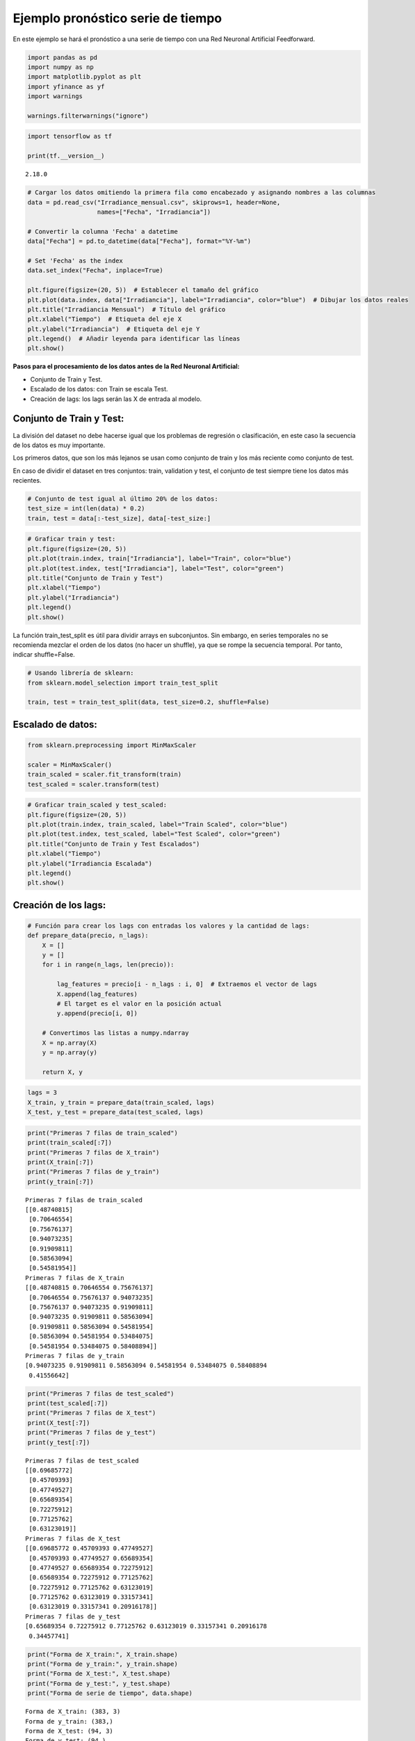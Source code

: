 Ejemplo pronóstico serie de tiempo
----------------------------------

En este ejemplo se hará el pronóstico a una serie de tiempo con una Red
Neuronal Artificial Feedforward.

.. code:: ipython3

    import pandas as pd
    import numpy as np
    import matplotlib.pyplot as plt
    import yfinance as yf
    import warnings
    
    warnings.filterwarnings("ignore")

.. code:: ipython3

    import tensorflow as tf
    
    print(tf.__version__)


.. parsed-literal::

    2.18.0
    

.. code:: ipython3

    # Cargar los datos omitiendo la primera fila como encabezado y asignando nombres a las columnas
    data = pd.read_csv("Irradiance_mensual.csv", skiprows=1, header=None, 
                       names=["Fecha", "Irradiancia"])
    
    # Convertir la columna 'Fecha' a datetime
    data["Fecha"] = pd.to_datetime(data["Fecha"], format="%Y-%m")
    
    # Set 'Fecha' as the index
    data.set_index("Fecha", inplace=True)
    
    plt.figure(figsize=(20, 5))  # Establecer el tamaño del gráfico
    plt.plot(data.index, data["Irradiancia"], label="Irradiancia", color="blue")  # Dibujar los datos reales
    plt.title("Irradiancia Mensual")  # Título del gráfico
    plt.xlabel("Tiempo")  # Etiqueta del eje X
    plt.ylabel("Irradiancia")  # Etiqueta del eje Y
    plt.legend()  # Añadir leyenda para identificar las líneas
    plt.show()



.. image:: output_4_0.png


**Pasos para el procesamiento de los datos antes de la Red Neuronal
Artificial:**

-  Conjunto de Train y Test.

-  Escalado de los datos: con Train se escala Test.

-  Creación de lags: los lags serán las X de entrada al modelo.

Conjunto de Train y Test:
~~~~~~~~~~~~~~~~~~~~~~~~~

La división del dataset no debe hacerse igual que los problemas de
regresión o clasificación, en este caso la secuencia de los datos es muy
importante.

Los primeros datos, que son los más lejanos se usan como conjunto de
train y los más reciente como conjunto de test.

En caso de dividir el dataset en tres conjuntos: train, validation y
test, el conjunto de test siempre tiene los datos más recientes.

.. code:: ipython3

    # Conjunto de test igual al último 20% de los datos:
    test_size = int(len(data) * 0.2)
    train, test = data[:-test_size], data[-test_size:]

.. code:: ipython3

    # Graficar train y test:
    plt.figure(figsize=(20, 5))
    plt.plot(train.index, train["Irradiancia"], label="Train", color="blue")
    plt.plot(test.index, test["Irradiancia"], label="Test", color="green")
    plt.title("Conjunto de Train y Test")
    plt.xlabel("Tiempo")
    plt.ylabel("Irradiancia")
    plt.legend()
    plt.show()



.. image:: output_9_0.png


La función train_test_split es útil para dividir arrays en subconjuntos.
Sin embargo, en series temporales no se recomienda mezclar el orden de
los datos (no hacer un shuffle), ya que se rompe la secuencia temporal.
Por tanto, indicar shuffle=False.

.. code:: ipython3

    # Usando librería de sklearn:
    from sklearn.model_selection import train_test_split
    
    train, test = train_test_split(data, test_size=0.2, shuffle=False)

Escalado de datos:
~~~~~~~~~~~~~~~~~~

.. code:: ipython3

    from sklearn.preprocessing import MinMaxScaler
    
    scaler = MinMaxScaler()
    train_scaled = scaler.fit_transform(train)
    test_scaled = scaler.transform(test)

.. code:: ipython3

    # Graficar train_scaled y test_scaled:
    plt.figure(figsize=(20, 5))
    plt.plot(train.index, train_scaled, label="Train Scaled", color="blue")
    plt.plot(test.index, test_scaled, label="Test Scaled", color="green")
    plt.title("Conjunto de Train y Test Escalados")
    plt.xlabel("Tiempo")
    plt.ylabel("Irradiancia Escalada")
    plt.legend()
    plt.show()



.. image:: output_14_0.png


Creación de los lags:
~~~~~~~~~~~~~~~~~~~~~

.. code:: ipython3

    # Función para crear los lags con entradas los valores y la cantidad de lags:
    def prepare_data(precio, n_lags):
        X = []
        y = []
        for i in range(n_lags, len(precio)):
    
            lag_features = precio[i - n_lags : i, 0]  # Extraemos el vector de lags
            X.append(lag_features)
            # El target es el valor en la posición actual
            y.append(precio[i, 0])
    
        # Convertimos las listas a numpy.ndarray
        X = np.array(X)
        y = np.array(y)
    
        return X, y

.. code:: ipython3

    lags = 3
    X_train, y_train = prepare_data(train_scaled, lags)
    X_test, y_test = prepare_data(test_scaled, lags)

.. code:: ipython3

    print("Primeras 7 filas de train_scaled")
    print(train_scaled[:7])
    print("Primeras 7 filas de X_train")
    print(X_train[:7])
    print("Primeras 7 filas de y_train")
    print(y_train[:7])


.. parsed-literal::

    Primeras 7 filas de train_scaled
    [[0.48740815]
     [0.70646554]
     [0.75676137]
     [0.94073235]
     [0.91909811]
     [0.58563094]
     [0.54581954]]
    Primeras 7 filas de X_train
    [[0.48740815 0.70646554 0.75676137]
     [0.70646554 0.75676137 0.94073235]
     [0.75676137 0.94073235 0.91909811]
     [0.94073235 0.91909811 0.58563094]
     [0.91909811 0.58563094 0.54581954]
     [0.58563094 0.54581954 0.53484075]
     [0.54581954 0.53484075 0.58408894]]
    Primeras 7 filas de y_train
    [0.94073235 0.91909811 0.58563094 0.54581954 0.53484075 0.58408894
     0.41556642]
    

.. code:: ipython3

    print("Primeras 7 filas de test_scaled")
    print(test_scaled[:7])
    print("Primeras 7 filas de X_test")
    print(X_test[:7])
    print("Primeras 7 filas de y_test")
    print(y_test[:7])


.. parsed-literal::

    Primeras 7 filas de test_scaled
    [[0.69685772]
     [0.45709393]
     [0.47749527]
     [0.65689354]
     [0.72275912]
     [0.77125762]
     [0.63123019]]
    Primeras 7 filas de X_test
    [[0.69685772 0.45709393 0.47749527]
     [0.45709393 0.47749527 0.65689354]
     [0.47749527 0.65689354 0.72275912]
     [0.65689354 0.72275912 0.77125762]
     [0.72275912 0.77125762 0.63123019]
     [0.77125762 0.63123019 0.33157341]
     [0.63123019 0.33157341 0.20916178]]
    Primeras 7 filas de y_test
    [0.65689354 0.72275912 0.77125762 0.63123019 0.33157341 0.20916178
     0.34457741]
    

.. code:: ipython3

    print("Forma de X_train:", X_train.shape)
    print("Forma de y_train:", y_train.shape)
    print("Forma de X_test:", X_test.shape)
    print("Forma de y_test:", y_test.shape)
    print("Forma de serie de tiempo", data.shape)


.. parsed-literal::

    Forma de X_train: (383, 3)
    Forma de y_train: (383,)
    Forma de X_test: (94, 3)
    Forma de y_test: (94,)
    Forma de serie de tiempo (483, 1)
    

Red Neuronal Artificial en Keras:
~~~~~~~~~~~~~~~~~~~~~~~~~~~~~~~~~

.. code:: ipython3

    from keras.models import Sequential
    from keras.layers import Dense

.. code:: ipython3

    # Creación del modelo:
    
    model = Sequential()
    model.add(Dense(22, activation="tanh", input_shape=(X_train.shape[1],)))
    model.add(Dense(22, activation="tanh"))
    model.add(Dense(1))
    model.compile(optimizer="adam", loss="mse")

.. code:: ipython3

    model.summary()



.. raw:: html

    <pre style="white-space:pre;overflow-x:auto;line-height:normal;font-family:Menlo,'DejaVu Sans Mono',consolas,'Courier New',monospace"><span style="font-weight: bold">Model: "sequential"</span>
    </pre>
    



.. raw:: html

    <pre style="white-space:pre;overflow-x:auto;line-height:normal;font-family:Menlo,'DejaVu Sans Mono',consolas,'Courier New',monospace">┏━━━━━━━━━━━━━━━━━━━━━━━━━━━━━━━━━━━━━━┳━━━━━━━━━━━━━━━━━━━━━━━━━━━━━┳━━━━━━━━━━━━━━━━━┓
    ┃<span style="font-weight: bold"> Layer (type)                         </span>┃<span style="font-weight: bold"> Output Shape                </span>┃<span style="font-weight: bold">         Param # </span>┃
    ┡━━━━━━━━━━━━━━━━━━━━━━━━━━━━━━━━━━━━━━╇━━━━━━━━━━━━━━━━━━━━━━━━━━━━━╇━━━━━━━━━━━━━━━━━┩
    │ dense (<span style="color: #0087ff; text-decoration-color: #0087ff">Dense</span>)                        │ (<span style="color: #00d7ff; text-decoration-color: #00d7ff">None</span>, <span style="color: #00af00; text-decoration-color: #00af00">22</span>)                  │              <span style="color: #00af00; text-decoration-color: #00af00">88</span> │
    ├──────────────────────────────────────┼─────────────────────────────┼─────────────────┤
    │ dense_1 (<span style="color: #0087ff; text-decoration-color: #0087ff">Dense</span>)                      │ (<span style="color: #00d7ff; text-decoration-color: #00d7ff">None</span>, <span style="color: #00af00; text-decoration-color: #00af00">22</span>)                  │             <span style="color: #00af00; text-decoration-color: #00af00">506</span> │
    ├──────────────────────────────────────┼─────────────────────────────┼─────────────────┤
    │ dense_2 (<span style="color: #0087ff; text-decoration-color: #0087ff">Dense</span>)                      │ (<span style="color: #00d7ff; text-decoration-color: #00d7ff">None</span>, <span style="color: #00af00; text-decoration-color: #00af00">1</span>)                   │              <span style="color: #00af00; text-decoration-color: #00af00">23</span> │
    └──────────────────────────────────────┴─────────────────────────────┴─────────────────┘
    </pre>
    



.. raw:: html

    <pre style="white-space:pre;overflow-x:auto;line-height:normal;font-family:Menlo,'DejaVu Sans Mono',consolas,'Courier New',monospace"><span style="font-weight: bold"> Total params: </span><span style="color: #00af00; text-decoration-color: #00af00">617</span> (2.41 KB)
    </pre>
    



.. raw:: html

    <pre style="white-space:pre;overflow-x:auto;line-height:normal;font-family:Menlo,'DejaVu Sans Mono',consolas,'Courier New',monospace"><span style="font-weight: bold"> Trainable params: </span><span style="color: #00af00; text-decoration-color: #00af00">617</span> (2.41 KB)
    </pre>
    



.. raw:: html

    <pre style="white-space:pre;overflow-x:auto;line-height:normal;font-family:Menlo,'DejaVu Sans Mono',consolas,'Courier New',monospace"><span style="font-weight: bold"> Non-trainable params: </span><span style="color: #00af00; text-decoration-color: #00af00">0</span> (0.00 B)
    </pre>
    


**Primera capa:** Hay tres variables de entrada (3 lags) que van para 22
neuronas. Los parámetros son: 22 \* 3 + 22. El último 22 es el Bias (uno
por cada neurona). Para un total de 88 pesos o parámetros entrenables.

**Segunda capa:** De la primera capa que tiene 22 neuronas salen 22
variables. Los parámetros son: 22 \* 22 + 22 = 506 parámetros
entrenables.

**Tercera capa:** De la primera capa que tiene 22 neuronas salen 22
variables y cómo esta capa sólo tiene una neurona, entonces, los
parámetros entrenables son: 22 + 1 = 23.

.. code:: ipython3

    # Entrenamiento del modelo:
    
    history = model.fit(
        X_train,
        y_train,
        epochs=200,
        batch_size=64,
        validation_data=(X_test, y_test),
        verbose=0,
    )

.. code:: ipython3

    # Gráfica de Loss:
    
    plt.plot(history.history["loss"], label="Train Loss")
    plt.plot(history.history["val_loss"], label="Test Loss")
    plt.title("Loss del Modelo")
    plt.xlabel("Epochs")
    plt.ylabel("Loss")
    plt.legend()
    plt.show()



.. image:: output_27_0.png


.. code:: ipython3

    # Pronóstico sobre X_train y X_test:
    
    y_train_pred = model.predict(X_train, verbose=0)
    y_test_pred = model.predict(X_test, verbose=0)
    
    # Devolver el escalado:
    y_train_pred_real = scaler.inverse_transform(y_train_pred)
    y_test_pred_real = scaler.inverse_transform(y_test_pred)

.. code:: ipython3

    plt.figure(figsize=(20, 5))
    plt.plot(train.index, train["Irradiancia"], label="Train", color="blue")
    plt.plot(test.index, test["Irradiancia"], label="Test", color="green")
    plt.plot(
        train[lags : train.shape[0]].index,
        y_train_pred_real,
        label="Train Pred",
        color="red",
    )
    plt.plot(
        test[lags : test.shape[0]].index, y_test_pred_real, label="Test Pred", color="red"
    )
    plt.axvline(
        x=train.index[-1], color="gray", linestyle="--", label="Inicio del Pronóstico"
    )
    plt.title("Conjunto de Train y Test")
    plt.xlabel("Tiempo")
    plt.ylabel("Irradiancia")
    plt.legend()
    plt.show()



.. image:: output_29_0.png


.. code:: ipython3

    # Evaluación del desempeño con MSE y R cuadrado:
    
    from sklearn.metrics import mean_squared_error, r2_score
    
    mse_train = mean_squared_error(train_scaled[lags:], y_train_pred)
    mse_test = mean_squared_error(test_scaled[lags:], y_test_pred)
    r2_train = r2_score(y_train, y_train_pred)
    r2_test = r2_score(y_test, y_test_pred)
    
    print("MSE Train:", mse_train)
    print("MSE Test:", mse_test)
    print("R cuadrado Train:", r2_train)
    print("R cuadrado Test:", r2_test)


.. parsed-literal::

    MSE Train: 0.020247441976006437
    MSE Test: 0.014151724339594702
    R cuadrado Train: 0.4093973100254159
    R cuadrado Test: 0.34461958292064365
    

Análisis de Residuales:
~~~~~~~~~~~~~~~~~~~~~~~

.. code:: ipython3

    # Cálculo de los residuales:
    
    residuals = y_train - y_train_pred.flatten()
    
    # Gráfico de los residuales:
    plt.scatter(
        train[lags : train.shape[0]].index, residuals, label="Residuos", color="blue"
    )
    plt.axhline(0, color="red", linestyle="--", label="Media de los Residuos")
    plt.xlabel("Tiempo")
    plt.ylabel("Residuos")
    plt.legend()
    plt.show()



.. image:: output_32_0.png


.. code:: ipython3

    # Prueba de normalidad de los residuales:
    
    from scipy.stats import shapiro
    
    stat, p = shapiro(residuals)
    
    # Decir explícitamente si es normal o no:
    alpha = 0.05
    if p > alpha:
        print("Los residuales son normales (no se rechaza H0)")
    else:
        print("Los residuales no son normales (se rechaza H0)")


.. parsed-literal::

    Los residuales son normales (no se rechaza H0)
    

Pronóstico por fuera de la muestra:
~~~~~~~~~~~~~~~~~~~~~~~~~~~~~~~~~~~

Una vez que el modelo ha sido entrenado y los residuales son
satisfactorios, es posible realizar pronósticos más allá de los datos
disponibles (pronóstico fuera de la muestra).

Este proceso se lleva a cabo de manera recursiva: se toma como punto de
partida los últimos datos conocidos, los cuales se ingresan en la red
entrenada para generar una predicción. Luego, el valor pronosticado se
incorpora como una nueva entrada en el modelo para calcular el siguiente
punto, y así sucesivamente.

.. code:: ipython3

    n_forecast = 12 * 5  # Cantidad de fechas a pronosticar.
    
    current_input = X_test[-1:]  # Se empieza con el últimos datos del conjunto de Test.
    
    forecasted = []
    predictions_out = []
    
    for i in range(n_forecast):
    
        # Se predice el siguiente valor y se añade un residuo aleatorio
        next_value = (model.predict(current_input, verbose=0)[:, 0]
            + np.random.choice(residuals.flatten(), size=1, replace=True)[0])
        
        forecasted.append(next_value)
    
        # Actualizamos la entrada: desplazamos los lags y colocamos el valor predicho al final
        current_input = np.roll(current_input, -1)
        current_input[0, -1] = next_value
    
    # Convertir la lista de predicciones a un array de forma (n_forecast, 1)
    predictions_out = np.array(forecasted).reshape(-1, 1)
    
    # Se devuelve el escalado a los valores pronosticados:
    predictions_out = scaler.inverse_transform(predictions_out).flatten()
    
    # Graficar el pronóstico por fuera de la muestra
    
    forecast_index = pd.date_range(start=data.index[-1], periods=n_forecast + 1, freq="M")[
        1:
    ]  # Creación de las fechas futuras empezando desde el final de Test y frecuencia mensual
    
    
    plt.figure(figsize=(20, 5))
    plt.plot(train.index, train["Irradiancia"], label="Train", color="blue")
    plt.plot(test.index, test["Irradiancia"], label="Test", color="green")
    plt.plot(
        train[lags : train.shape[0]].index,
        y_train_pred_real,
        label="Train Pred",
        color="red",
    )
    plt.plot(
        test[lags : test.shape[0]].index, y_test_pred_real, label="Test Pred", color="red"
    )
    plt.axvline(
        x=train.index[-1], color="gray", linestyle="--", label="Inicio del Pronóstico"
    )
    plt.axvline(
        x=forecast_index[0],
        color="gray",
        linestyle="--",
        label="Inicio del Pronóstico Fuera de la Muestra",
    )
    plt.plot(
        forecast_index,
        predictions_out,
        label="Pronóstico por Fuera de Muestra",
        color="black",
    )
    plt.title("Conjunto de Train y Test")
    plt.xlabel("Tiempo")
    plt.ylabel("Irradiancia")
    plt.legend()
    plt.show()



.. image:: output_36_0.png

